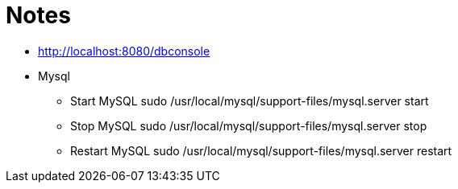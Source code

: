 = Notes

* http://localhost:8080/dbconsole
* Mysql
** Start MySQL sudo /usr/local/mysql/support-files/mysql.server start
** Stop MySQL sudo /usr/local/mysql/support-files/mysql.server stop
** Restart MySQL sudo /usr/local/mysql/support-files/mysql.server restart